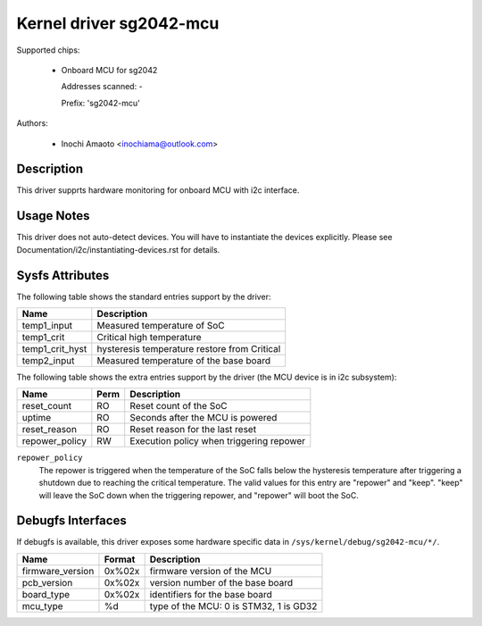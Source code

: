 .. SPDX-License-Identifier: GPL-2.0

Kernel driver sg2042-mcu
========================

Supported chips:

  * Onboard MCU for sg2042

    Addresses scanned: -

    Prefix: 'sg2042-mcu'

Authors:

  - Inochi Amaoto <inochiama@outlook.com>

Description
-----------

This driver supprts hardware monitoring for onboard MCU with
i2c interface.

Usage Notes
-----------

This driver does not auto-detect devices. You will have to instantiate
the devices explicitly.
Please see Documentation/i2c/instantiating-devices.rst for details.

Sysfs Attributes
----------------

The following table shows the standard entries support by the driver:

================= =====================================================
Name              Description
================= =====================================================
temp1_input       Measured temperature of SoC
temp1_crit        Critical high temperature
temp1_crit_hyst   hysteresis temperature restore from Critical
temp2_input       Measured temperature of the base board
================= =====================================================

The following table shows the extra entries support by the driver
(the MCU device is in i2c subsystem):

================= ======= =============================================
Name              Perm    Description
================= ======= =============================================
reset_count       RO      Reset count of the SoC
uptime            RO      Seconds after the MCU is powered
reset_reason      RO      Reset reason for the last reset
repower_policy    RW      Execution policy when triggering repower
================= ======= =============================================

``repower_policy``
  The repower is triggered when the temperature of the SoC falls below
  the hysteresis temperature after triggering a shutdown due to
  reaching the critical temperature.
  The valid values for this entry are "repower" and "keep". "keep" will
  leave the SoC down when the triggering repower, and "repower" will
  boot the SoC.

Debugfs Interfaces
------------------

If debugfs is available, this driver exposes some hardware specific
data in ``/sys/kernel/debug/sg2042-mcu/*/``.

================= ======= =============================================
Name              Format  Description
================= ======= =============================================
firmware_version  0x%02x  firmware version of the MCU
pcb_version       0x%02x  version number of the base board
board_type        0x%02x  identifiers for the base board
mcu_type          %d      type of the MCU: 0 is STM32, 1 is GD32
================= ======= =============================================
